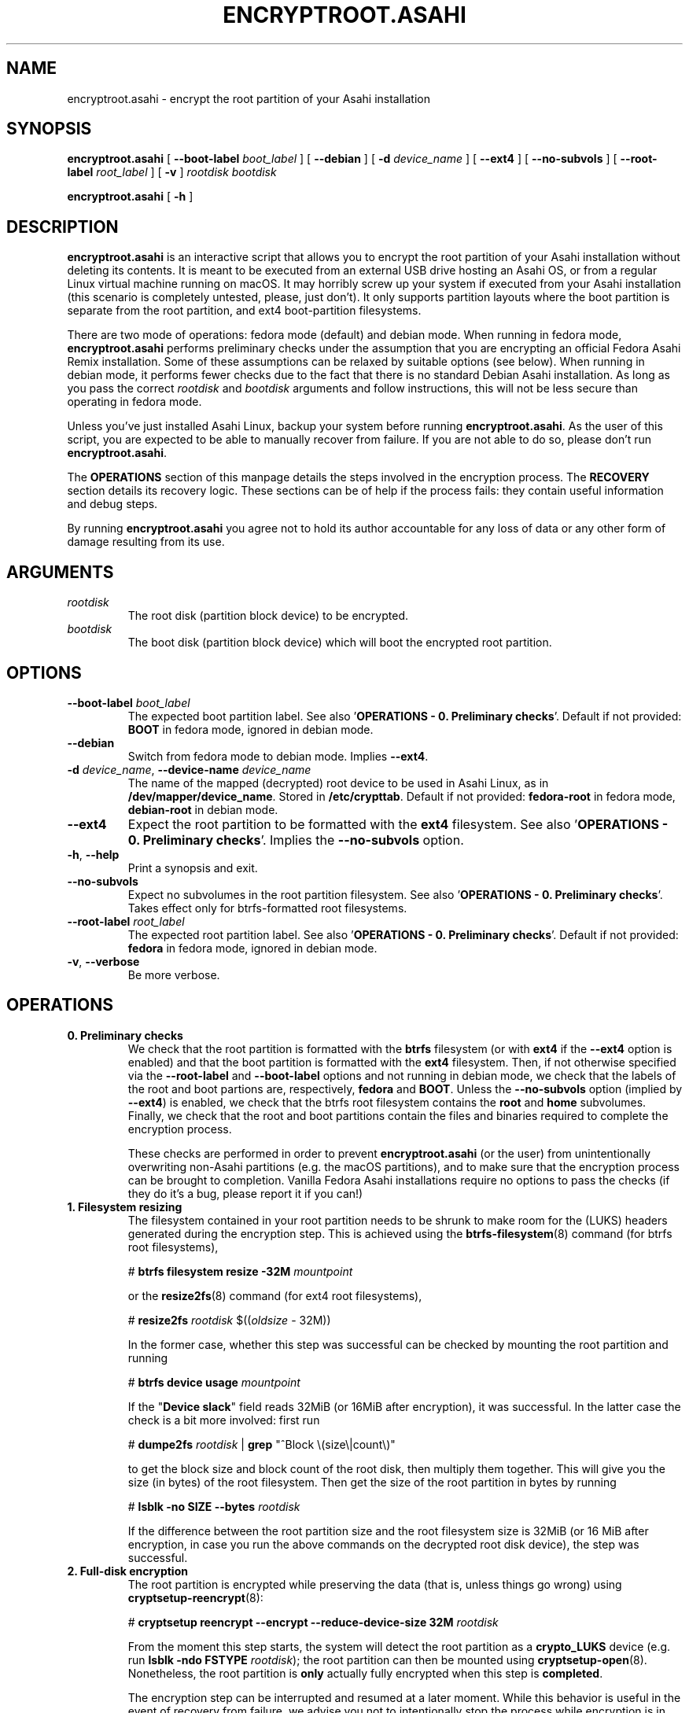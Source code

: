 .TH ENCRYPTROOT.ASAHI 8 "October 2024" "encryptroot.asahi" ENCRYPTROOT.ASAHI

.SH NAME
encryptroot.asahi - encrypt the root partition of your Asahi installation

.SH SYNOPSIS
\fBencryptroot.asahi\fP [ \fB--boot-label\fP \fIboot_label\fP ]
[ \fB--debian\fP ] [ \fB-d\fP \fIdevice_name\fP ] [ \fB--ext4\fP ]
[ \fB--no-subvols\fP ] [ \fB--root-label\fP \fIroot_label\fP ] [ \fB-v\fP ]
\fIrootdisk\fP \fIbootdisk\fP

\fBencryptroot.asahi\fP [ \fB-h\fP ]

.SH DESCRIPTION
\fBencryptroot.asahi\fP is an interactive script that allows you to encrypt the
root partition of your Asahi installation without deleting its contents. It is
meant to be executed from an external USB drive hosting an Asahi OS, or from a
regular Linux virtual machine running on macOS. It may horribly screw up your
system if executed from your Asahi installation (this scenario is completely
untested, please, just don't). It only supports partition layouts where the
boot partition is separate from the root partition, and ext4 boot-partition
filesystems.

There are two mode of operations: fedora mode (default) and debian mode. When
running in fedora mode, \fBencryptroot.asahi\fP performs preliminary checks
under the assumption that you are encrypting an official Fedora Asahi Remix
installation. Some of these assumptions can be relaxed by suitable options (see
below). When running in debian mode, it performs fewer checks due to the fact
that there is no standard Debian Asahi installation. As long as you pass the
correct \fIrootdisk\fP and \fIbootdisk\fP arguments and follow instructions,
this will not be less secure than operating in fedora mode.

Unless you've just installed Asahi Linux, backup your system before running
\fBencryptroot.asahi\fP. As the user of this script, you are expected to be able
to manually recover from failure. If you are not able to do so, please don't run
\fBencryptroot.asahi\fP.

The \fBOPERATIONS\fP section of this manpage details the steps involved in the
encryption process. The \fBRECOVERY\fP section details its recovery logic. \
These sections can be of help if the process fails: they contain useful
information and debug steps.

By running \fBencryptroot.asahi\fP you agree not to hold its author accountable
for any loss of data or any other form of damage resulting from its use.

.SH ARGUMENTS
.TP
\fIrootdisk\fP
The root disk (partition block device) to be encrypted.
.TP
\fIbootdisk\fP
The boot disk (partition block device) which will boot the encrypted root
partition.

.SH OPTIONS
.TP
\fB--boot-label\fP \fIboot_label\fP
The expected boot partition label. See also\
\ '\fBOPERATIONS - 0. Preliminary checks\fP'. Default if not provided:
\fBBOOT\fP in fedora mode, ignored in debian mode.
.TP
\fB--debian\fP
Switch from fedora mode to debian mode. Implies \fB--ext4\fP.
.TP
\fB-d\fP \fIdevice_name\fP, \fB--device-name\fP \fIdevice_name\fP
The name of the mapped (decrypted) root device to be used in Asahi Linux, as in
\fB/dev/mapper/device_name\fP. Stored in \fB/etc/crypttab\fP. Default if not
provided: \fBfedora-root\fP in fedora mode, \fBdebian-root\fP in debian mode.
.TP
\fB--ext4\fP
Expect the root partition to be formatted with the \fBext4\fP filesystem. See
also '\fBOPERATIONS - 0. Preliminary checks\fP'. Implies the \fB--no-subvols\fP
option.
.TP
\fB-h\fP, \fB--help\fP
Print a synopsis and exit.
.TP
\fB--no-subvols\fP
Expect no subvolumes in the root partition filesystem. See also\
\ '\fBOPERATIONS - 0. Preliminary checks\fP'. Takes effect only for btrfs-\
formatted root filesystems.
.TP
\fB--root-label\fP \fIroot_label\fP
The expected root partition label. See also\
\ '\fBOPERATIONS - 0. Preliminary checks\fP'. Default if not provided:
\fBfedora\fP in fedora mode, ignored in debian mode.
.TP
\fB-v\fP, \fB--verbose\fP
Be more verbose.

.SH OPERATIONS
.TP
\fB0. Preliminary checks\fP
We check that the root partition is formatted with the \fBbtrfs\fP filesystem
(or with \fBext4\fP if the \fB--ext4\fP option is enabled) and that the boot
partition is formatted with the \fBext4\fP filesystem. Then, if not otherwise
specified via the \fB--root-label\fP and \fB--boot-label\fP options and not
running in debian mode, we check that the labels of the root and boot partions
are, respectively, \fBfedora\fP and \fBBOOT\fP. Unless the \fB--no-subvols\fP
option (implied by \fB--ext4\fP) is enabled, we check that the btrfs root
filesystem contains the \fBroot\fP and \fBhome\fP subvolumes. Finally, we check
that the root and boot partitions contain the files and binaries required to
complete the encryption process.

These checks are performed in order to prevent \fBencryptroot.asahi\fP (or the
user) from unintentionally overwriting non-Asahi partitions (e.g. the macOS
partitions), and to make sure that the encryption process can be brought to
completion. Vanilla Fedora Asahi installations require no options to pass the
checks (if they do it's a bug, please report it if you can!)

.TP
\fB1. Filesystem resizing\fP
The filesystem contained in your root partition needs to be shrunk to make
room for the (LUKS) headers generated during the encryption step. This is
achieved using the \fBbtrfs-filesystem\fP(8) command (for btrfs root
filesystems),

# \fBbtrfs filesystem resize -32M\fP \fImountpoint\fP

or the \fBresize2fs\fP(8) command (for ext4 root filesystems),

# \fBresize2fs\fP \fIrootdisk\fP $((\fIoldsize\fP - 32M))

In the former case, whether this step was successful can be checked by mounting
the root partition and running

# \fBbtrfs device usage\fP \fImountpoint\fP

If the "\fBDevice slack\fP" field reads 32MiB (or 16MiB after encryption), it
was successful. In the latter case the check is a bit more involved: first run

# \fBdumpe2fs\fP \fIrootdisk\fP | \fBgrep\fP "^Block \\(size\\|count\\)"

to get the block size and block count of the root disk, then multiply them
together. This will give you the size (in bytes) of the root filesystem. Then
get the size of the root partition in bytes by running

# \fBlsblk -no SIZE --bytes\fP \fIrootdisk\fP

If the difference between the root partition size and the root filesystem size
is 32MiB (or 16 MiB after encryption, in case you run the above commands on the
decrypted root disk device), the step was successful.

.TP
\fB2. Full-disk encryption\fP
The root partition is encrypted while preserving the data (that is, unless
things go wrong) using \fBcryptsetup-reencrypt\fP(8):

# \fBcryptsetup reencrypt --encrypt --reduce-device-size 32M\fP \fIrootdisk\fP

From the moment this step starts, the system will detect the root partition as
a \fBcrypto_LUKS\fP device (e.g. run \fBlsblk -ndo FSTYPE\fP \fIrootdisk\fP);
the root partition can then be mounted using \fBcryptsetup-open\fP(8). \
Nonetheless, the root partition is \fBonly\fP actually fully encrypted when
this step is \fBcompleted\fP.

The encryption step can be interrupted and resumed at a later moment. While
this behavior is useful in the event of recovery from failure, we advise you
not to intentionally stop the process while encryption is in progress.

You can check the encryption status of the root partition by running

# \fBcryptsetup luksDump\fP \fIrootdisk\fP

If the '\fBRequirements\fP' field in '\fBLUKS header information\fP' exists
and contains the string 'online-reencrypt', the encryption process was
interrupted and must be resumed. Otherwise it completed successfully. Note
that if the previous command complains about \fIrootdisk\fP being an invalid
LUKS device, it means that this step never started in the first place.

.TP
\fB3. /etc/crypttab and grub (chroot)\fP
The now encrypted root partition is registered for boot-time decryption first
with the \fB/etc/crypttab\fP file (see also \fBcrypttab\fP(5)) and then with
\fBgrub\fP (see also \fBgrub2-mkconfig\fP(8)). This step is performed inside
a chroot.

This step was successfull if \fB/etc/crypttab\fP and \fB/etc/default/grub\fP
both contain the root disk's LUKS UUID, which can be obtained by

# \fBcryptsetup luksUUID\fP \fIrootdisk\fP

and if the same UUID is contained in the boot partition's grub files (usually
\fB/boot/grub2/grub.cfg\fP and the relevant files in
\fB/boot/loader/entries\fP for fedora, or /boot/grub/grub.cfg for debian).

.TP
\fB4. initramfs (chroot)\fP
The initramfs is recreated to make sure that it can decrypt the root partition
at boot time. This step is also performed inside a chroot.

There is no obvious way to check that this step was successful, other than
unpacking the initramfs and looking for \fBcryptsetup\fP(8),
\fBsystemd-ask-password\fP(1), \fBcryptroot-unlock\fP, etc., inside it.

.SH RECOVERY
.TP
\fB1. Filesystem resizing\fP
\fBencryptroot.asahi\fP detects whether the root filesystem is at least 32 MiB
smaller than the root partition. If it is, the filesystem is not shrunk. In
particular, re-running \fBencryptroot.asahi\fP with the same arguments as a
previous run will not resize the root filesystem.

In any case, filesystem resizing is \fBnever\fP performed on either partially
or fully encrypted \fIrootdisk\fPs, nor on their decrypted content.

.TP
\fB2. Full-disk encryption\fP
At startup, \fBencryptroot.asahi\fP detects whether the encryption step was
already attempted on \fIrootdisk\fP. If it determines that the encryption step
was interrupted while in progress, it tries to resume it and bring it to
completion. It does so by re-executing

# \fBcryptsetup reencrypt --encrypt --reduce-device-size 32M\fP \fIrootdisk\fP

(see \fBcryptsetup-reencrypt\fP(8) for the relevant documentation). Under
normal circumstances, no data corruption should result from re-running the
command.

If, at startup, \fBencryptroot.asahi\fP detects that \fIrootdisk\fP is fully
encrypted, for good measure it asks whether you picked the wrong disk. If you
tell it to continue, it assumes that you're trying to resume the process from a
later step, and that the root disk you picked is the same one you used in the
previous steps.

.TP
\fB3. /etc/crypttab and grub (chroot)\fP
\fBencryptroot.asahi\fP detects whether the encrypted root partition was
already registered with \fB/etc/crypttab\fP and \fB/etc/default/grub\fP, and
doesn't do so again if it was. If the encrypted root partition was registered
with the boot partition's grub files, it doesn't run \fBgrub2-mkconfig\fP.

.TP
\fB4. initramfs (chroot)\fP
The initramfs is always recreated. This is a routine operation and will not
cause issues under normal circumstances.

.TP
\fBNOTE\fP
Resuming the encryption process from the \fBFull-disk encryption\fP stage or
from later ones requires \fBencryptroot.asahi\fP to be executed with the
\fBsame arguments\fP as its first run. The checks in step 0 (see\
\ '\fBOPERATIONS - 0. Preliminary checks\fP') are still performed, but on the
decrypted device, which requires you to enter the root disk password one
additional time.

.SH CREDITS
The encryption procedure followed by \fBencryptroot.asahi\fP is largely taken
from David Alger,
<https://davidalger.com/posts/fedora-asahi-remix-on-apple-silicon-with-luks-encryption>
(October 2023 revision).

.SH REPORTING BUGS
Bug tracker: <https://gitlab.com/noisycoil/encryptroot-asahi>.

.SH COPYRIGHT
Copyright (c) 2023-2024 NoisyCoil <noisycoil@tutanota.com>. License: MIT
<https://mit-license.org>.

.SH SEE ALSO
.BR btrfs-filesystem (8),
.BR cryptsetup-reencrypt (8),
.BR crypttab (5),
.BR dracut (8),
.BR grub2-mkconfig (8),
.BR resize2fs (8),
.BR update-grub (8),
.BR update-initramfs (8).
